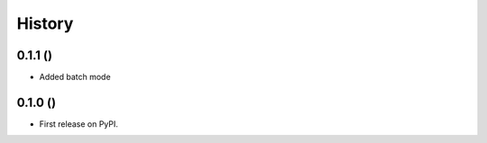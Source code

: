 .. :changelog:

History
-------

0.1.1 ()
++++++++++++++++++

* Added batch mode

0.1.0 ()
++++++++++++++++++

* First release on PyPI.